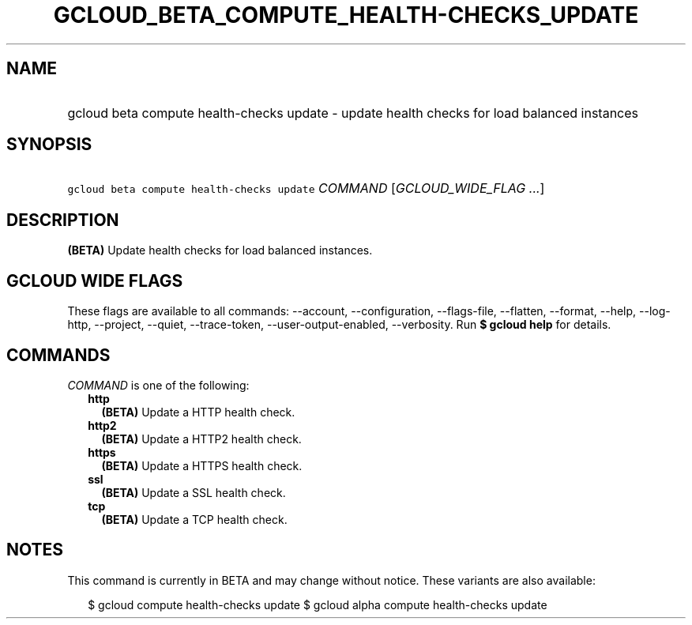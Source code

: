 
.TH "GCLOUD_BETA_COMPUTE_HEALTH\-CHECKS_UPDATE" 1



.SH "NAME"
.HP
gcloud beta compute health\-checks update \- update health checks for load balanced instances



.SH "SYNOPSIS"
.HP
\f5gcloud beta compute health\-checks update\fR \fICOMMAND\fR [\fIGCLOUD_WIDE_FLAG\ ...\fR]



.SH "DESCRIPTION"

\fB(BETA)\fR Update health checks for load balanced instances.



.SH "GCLOUD WIDE FLAGS"

These flags are available to all commands: \-\-account, \-\-configuration,
\-\-flags\-file, \-\-flatten, \-\-format, \-\-help, \-\-log\-http, \-\-project,
\-\-quiet, \-\-trace\-token, \-\-user\-output\-enabled, \-\-verbosity. Run \fB$
gcloud help\fR for details.



.SH "COMMANDS"

\f5\fICOMMAND\fR\fR is one of the following:

.RS 2m
.TP 2m
\fBhttp\fR
\fB(BETA)\fR Update a HTTP health check.

.TP 2m
\fBhttp2\fR
\fB(BETA)\fR Update a HTTP2 health check.

.TP 2m
\fBhttps\fR
\fB(BETA)\fR Update a HTTPS health check.

.TP 2m
\fBssl\fR
\fB(BETA)\fR Update a SSL health check.

.TP 2m
\fBtcp\fR
\fB(BETA)\fR Update a TCP health check.


.RE
.sp

.SH "NOTES"

This command is currently in BETA and may change without notice. These variants
are also available:

.RS 2m
$ gcloud compute health\-checks update
$ gcloud alpha compute health\-checks update
.RE

